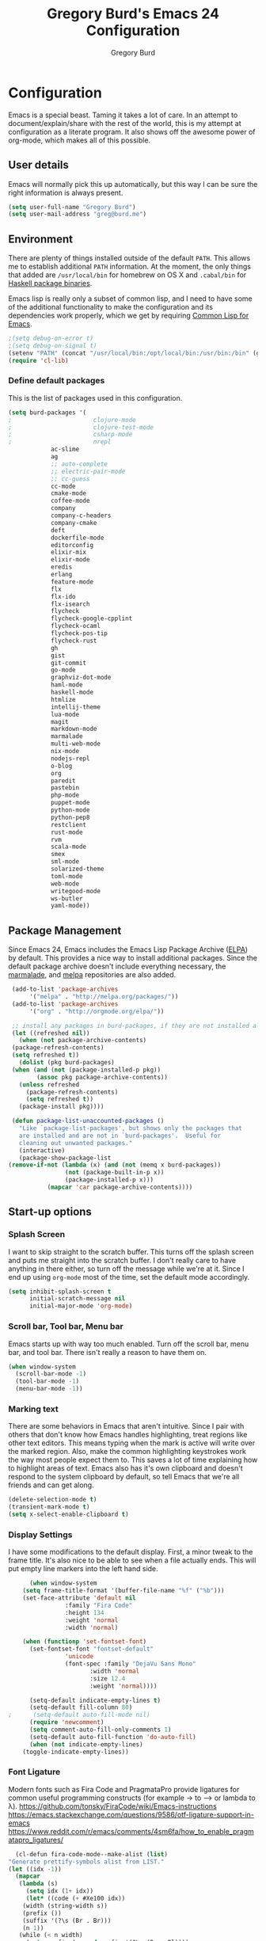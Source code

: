 #+TITLE: Gregory Burd's Emacs 24 Configuration
#+AUTHOR: Gregory Burd
#+EMAIL: greg@burd.me
#+OPTIONS: toc:3 num:nil
#+HTML_HEAD: <link rel="stylesheet" type="text/css" href="http://thomasf.github.io/solarized-css/solarized-light.min.css" />

* Configuration
  Emacs is a special beast. Taming it takes a lot of care. In an
  attempt to document/explain/share with the rest of the world, this
  is my attempt at configuration as a literate program. It also shows
  off the awesome power of org-mode, which makes all of this possible.
** User details
   :PROPERTIES:
   :CUSTOM_ID: user-info
   :END:

   Emacs will normally pick this up automatically, but this way I can
   be sure the right information is always present.
   #+begin_src emacs-lisp
     (setq user-full-name "Gregory Burd")
     (setq user-mail-address "greg@burd.me")
   #+end_src
** Environment
   :PROPERTIES:
   :CUSTOM_ID: environment
   :END:

   There are plenty of things installed outside of the default
   =PATH=. This allows me to establish additional =PATH= information. At
   the moment, the only things that added are =/usr/local/bin= for
   homebrew on OS X and =.cabal/bin= for [[http://www.haskell.org/cabal/][Haskell package binaries]].

   Emacs lisp is really only a subset of common lisp, and I need to
   have some of the additional functionality to make the configuration
   and its dependencies work properly, which we get by requiring
   [[http://www.emacswiki.org/emacs/CommonLispForEmacs][Common Lisp for Emacs]].
   #+begin_src emacs-lisp
     ;(setq debug-on-error t)
     ;(setq debug-on-signal t)
     (setenv "PATH" (concat "/usr/local/bin:/opt/local/bin:/usr/bin:/bin" (getenv "PATH")))
     (require 'cl-lib)
   #+end_src
*** Define default packages
    :PROPERTIES:
    :CUSTOM_ID: default-packages
    :END:

    This is the list of packages used in this configuration.
    #+begin_src emacs-lisp
      (setq burd-packages '(
      ;                       clojure-mode
      ;                       clojure-test-mode
      ;                       csharp-mode
      ;                       nrepl
			      ac-slime
			      ag
			      ;; auto-complete
			      ;; electric-pair-mode
			      ;; cc-guess
			      cc-mode
			      cmake-mode
			      coffee-mode
			      company
			      company-c-headers
			      company-cmake
			      deft
			      dockerfile-mode
			      editorconfig
			      elixir-mix
			      elixir-mode
			      eredis
			      erlang
			      feature-mode
			      flx
			      flx-ido
			      flx-isearch
			      flycheck
			      flycheck-google-cpplint
			      flycheck-ocaml
			      flycheck-pos-tip
			      flycheck-rust
			      gh
			      gist
			      git-commit
			      go-mode
			      graphviz-dot-mode
			      haml-mode
			      haskell-mode
			      htmlize
			      intellij-theme
			      lua-mode
			      magit
			      markdown-mode
			      marmalade
			      multi-web-mode
			      nix-mode
			      nodejs-repl
			      o-blog
			      org
			      paredit
			      pastebin
			      php-mode
			      puppet-mode
			      python-mode
			      python-pep8
			      restclient
			      rust-mode
			      rvm
			      scala-mode
			      smex
			      sml-mode
			      solarized-theme
			      toml-mode
			      web-mode
			      writegood-mode
			      ws-butler
			      yaml-mode))
    #+end_src
** Package Management
   :PROPERTIES:
   :CUSTOM_ID: package-management
   :END:

   Since Emacs 24, Emacs includes the Emacs Lisp Package Archive
   ([[http://www.emacswiki.org/emacs/ELPA][ELPA]]) by default. This provides a nice way to install additional
   packages. Since the default package archive doesn't include
   everything necessary, the [[http://marmalade-repo.org/][marmalade]], and [[http://melpa.milkbox.net/#][melpa]] repositories are
   also added.
   #+begin_src emacs-lisp
     (add-to-list 'package-archives
		  '("melpa" . "http://melpa.org/packages/"))
     (add-to-list 'package-archives
		  '("org" . "http://orgmode.org/elpa/"))

     ;; install any packages in burd-packages, if they are not installed already
     (let ((refreshed nil))
       (when (not package-archive-contents)
	 (package-refresh-contents)
	 (setq refreshed t))
       (dolist (pkg burd-packages)
	 (when (and (not (package-installed-p pkg))
		    (assoc pkg package-archive-contents))
	   (unless refreshed
	     (package-refresh-contents)
	     (setq refreshed t))
	   (package-install pkg))))

     (defun package-list-unaccounted-packages ()
       "Like `package-list-packages', but shows only the packages that
       are installed and are not in `burd-packages'.  Useful for
       cleaning out unwanted packages."
       (interactive)
       (package-show-package-list
	(remove-if-not (lambda (x) (and (not (memq x burd-packages))
					(not (package-built-in-p x))
					(package-installed-p x)))
		       (mapcar 'car package-archive-contents))))

   #+end_src
** Start-up options
   :PROPERTIES:
   :CUSTOM_ID: start-up-options
   :END:

*** Splash Screen
    :PROPERTIES:
    :CUSTOM_ID: splash-screen
    :END:

    I want to skip straight to the scratch buffer. This turns off the
    splash screen and puts me straight into the scratch buffer. I
    don't really care to have anything in there either, so turn off
    the message while we're at it. Since I end up using =org-mode=
    most of the time, set the default mode accordingly.
    #+begin_src emacs-lisp
      (setq inhibit-splash-screen t
            initial-scratch-message nil
            initial-major-mode 'org-mode)
    #+end_src
*** Scroll bar, Tool bar, Menu bar
    :PROPERTIES:
    :CUSTOM_ID: menu-bars
    :END:

    Emacs starts up with way too much enabled. Turn off the scroll
    bar, menu bar, and tool bar. There isn't really a reason to have
    them on.
    #+begin_src emacs-lisp
      (when window-system
        (scroll-bar-mode -1)
        (tool-bar-mode -1)
        (menu-bar-mode -1))
    #+end_src
*** Marking text
    :PROPERTIES:
    :CUSTOM_ID: regions
    :END:

    There are some behaviors in Emacs that aren't intuitive. Since I
    pair with others that don't know how Emacs handles highlighting,
    treat regions like other text editors. This means typing when the
    mark is active will write over the marked region. Also, make the
    common highlighting keystrokes work the way most people expect
    them to. This saves a lot of time explaining how to highlight
    areas of text. Emacs also has it's own clipboard and doesn't
    respond to the system clipboard by default, so tell Emacs that
    we're all friends and can get along.
    #+begin_src emacs-lisp
      (delete-selection-mode t)
      (transient-mark-mode t)
      (setq x-select-enable-clipboard t)
    #+end_src
*** Display Settings
    :PROPERTIES:
    :CUSTOM_ID: buffers
    :END:

    I have some modifications to the default display. First, a minor
    tweak to the frame title. It's also nice to be able to see when a
    file actually ends. This will put empty line markers into the left
    hand side.
    #+begin_src emacs-lisp
      (when window-system
	(setq frame-title-format '(buffer-file-name "%f" ("%b")))
	(set-face-attribute 'default nil
			    :family "Fira Code"
			    :height 134
			    :weight 'normal
			    :width 'normal)

	(when (functionp 'set-fontset-font)
	  (set-fontset-font "fontset-default"
			    'unicode
			    (font-spec :family "DejaVu Sans Mono"
				       :width 'normal
				       :size 12.4
				       :weight 'normal))))

      (setq-default indicate-empty-lines t)
      (setq-default fill-column 80)
;      (setq-default auto-fill-mode nil)
      (require 'newcomment)
      (setq comment-auto-fill-only-comments 1)
      (setq-default auto-fill-function 'do-auto-fill)
      (when (not indicate-empty-lines)
	(toggle-indicate-empty-lines))
    #+end_src
*** Font Ligature
    :PROPERTIES:
    :CUSTOM_ID: ligature
    :END:

    Modern fonts such as Fira Code and PragmataPro provide ligatures for common useful
    programming constructs (for example -> to ⟶ or lambda to λ).
    https://github.com/tonsky/FiraCode/wiki/Emacs-instructions
    https://emacs.stackexchange.com/questions/9586/otf-ligature-support-in-emacs
    https://www.reddit.com/r/emacs/comments/4sm6fa/how_to_enable_pragmatapro_ligatures/
    #+begin_src emacs-lisp
      (cl-defun fira-code-mode--make-alist (list)
	"Generate prettify-symbols alist from LIST."
	(let ((idx -1))
	  (mapcar
	   (lambda (s)
	     (setq idx (1+ idx))
	     (let* ((code (+ #Xe100 idx))
		(width (string-width s))
		(prefix ())
		(suffix '(?\s (Br . Br)))
		(n 1))
	   (while (< n width)
	     (setq prefix (append prefix '(?\s (Br . Bl))))
	     (setq n (1+ n)))
	   (cons s (append prefix suffix (list (decode-char 'ucs code))))))
	   list)))

      (defconst fira-code-mode--ligatures
	'("www" "**" "***" "**/" "*>" "*/" "\\\\" "\\\\\\"
	  "{-" "[]" "::" ":::" ":=" "!!" "!=" "!==" "-}"
	  "--" "---" "-->" "->" "->>" "-<" "-<<" "-~"
	  "#{" "#[" "##" "###" "####" "#(" "#?" "#_" "#_("
	  ".-" ".=" ".." "..<" "..." "?=" "??" ";;" "/*"
	  "/**" "/=" "/==" "/>" "//" "///" "&&" "||" "||="
	  "|=" "|>" "^=" "$>" "++" "+++" "+>" "=:=" "=="
	  "===" "==>" "=>" "=>>" "<=" "=<<" "=/=" ">-" ">="
	  ">=>" ">>" ">>-" ">>=" ">>>" "<*" "<*>" "<|" "<|>"
	  "<$" "<$>" "<!--" "<-" "<--" "<->" "<+" "<+>" "<="
	  "<==" "<=>" "<=<" "<>" "<<" "<<-" "<<=" "<<<" "<~"
	  "<~~" "</" "</>" "~@" "~-" "~=" "~>" "~~" "~~>" "%%"
	  "x" ":" "+" "+" "*"))

      (defvar fira-code-mode--old-prettify-alist)

      (cl-defun fira-code-mode--enable ()
	"Enable Fira Code ligatures in current buffer."
	(setq-local fira-code-mode--old-prettify-alist prettify-symbols-alist)
	(setq-local prettify-symbols-alist (append (fira-code-mode--make-alist fira-code-mode--ligatures) fira-code-mode--old-prettify-alist))
	(prettify-symbols-mode t))

      (cl-defun fira-code-mode--disable ()
	"Disable Fira Code ligatures in current buffer."
	(setq-local prettify-symbols-alist fira-code-mode--old-prettify-alist)
	(prettify-symbols-mode -1))

      (define-minor-mode fira-code-mode
	"Fira Code ligatures minor mode"
	:lighter " Fira Code"
	(setq-local prettify-symbols-unprettify-at-point 'right-edge)
	(if fira-code-mode
	    (fira-code-mode--enable)
	  (fira-code-mode--disable)))

      (cl-defun fira-code-mode--setup ()
	"Setup Fira Code Symbols"
	(set-fontset-font t '(#Xe100 . #Xe16f) "Fira Code Symbol"))

      (provide 'fira-code-mode)
    #+end_src
*** Indentation
    :PROPERTIES:
    :CUSTOM_ID: indentation
    :END:

    There's nothing I dislike more than tabs in my files. Make sure I
    don't share that discomfort with others.
    #+begin_src emacs-lisp
      (setq tab-width 4
            indent-tabs-mode nil)
    #+end_src
*** Backup files
    :PROPERTIES:
    :CUSTOM_ID: backup-files
    :END:

    Some people like to have them. I don't. Rather than pushing them
    to a folder, never to be used, just turn the whole thing off.
    #+begin_src emacs-lisp
      (setq make-backup-files nil)
    #+end_src
*** Yes and No
    :PROPERTIES:
    :CUSTOM_ID: yes-and-no
    :END:

    Nobody likes to have to type out the full yes or no when Emacs
    asks. Which it does often. Make it one character.
    #+begin_src emacs-lisp
      (defalias 'yes-or-no-p 'y-or-n-p)
    #+end_src
*** Key bindings
    :PROPERTIES:
    :CUSTOM_ID: key-bindings
    :END:

    Miscellaneous key binding stuff that doesn't fit anywhere else.
    #+begin_src emacs-lisp
      (global-set-key (kbd "RET") 'newline-and-indent)
      (global-set-key (kbd "C-;") 'comment-or-uncomment-region)
      (global-set-key (kbd "M-/") 'hippie-expand)
      (global-set-key (kbd "C-+") 'text-scale-increase)
      (global-set-key (kbd "C--") 'text-scale-decrease)
      (global-set-key (kbd "C-c C-k") 'compile)
      (global-set-key (kbd "C-x g") 'magit-status)
      (if (eq system-type 'darwin)
	  (progn
	    (setq mac-option-modifier 'meta)))
    #+end_src
*** Misc
    :PROPERTIES:
    :CUSTOM_ID: misc
    :END:

    Turn down the time to echo keystrokes so I don't have to wait
    around for things to happen. Dialog boxes are also a bit annoying,
    so just have Emacs use the echo area for everything. Beeping is
    for robots, and I am not a robot. Use a visual indicator instead
    of making horrible noises. Oh, and always highlight parentheses. A
    person could go insane without that. Finally, Magit's behaviour
    changed, let's ack that change and prevent an potentially bad
    outcome.
    #+begin_src emacs-lisp
      (setq echo-keystrokes 0.1
            use-dialog-box nil
            visible-bell t)
      (show-paren-mode t)
      (setq magit-auto-revert-mode nil)
      (setq magit-last-seen-setup-instructions "1.4.0")
    #+end_src
*** Vendor directory
    :PROPERTIES:
    :CUSTOM_ID: vendor-directory
    :END:

    I have a couple of things that don't come from package
    managers. This includes the directory for use.
    #+begin_src emacs-lisp
      (defvar burd/vendor-dir (expand-file-name "vendor" user-emacs-directory))
      (add-to-list 'load-path burd/vendor-dir)

      (dolist (project (directory-files burd/vendor-dir t "\\w+"))
        (when (file-directory-p project)
          (add-to-list 'load-path project)))
    #+end_src
** Org
   :PROPERTIES:
   :CUSTOM_ID: org-mode
   :END:

   =org-mode= is one of the most powerful and amazing features of
   Emacs. I mostly use it for task/day organization and generating
   code snippets in HTML. Just a few tweaks here to make the
   experience better.
*** Settings
   :PROPERTIES:
   :CUSTOM_ID: org-mode-settings
   :END:

   Enable logging when tasks are complete. This puts a time-stamp on
   the completed task. Since I usually am doing quite a few things at
   once, I added the =INPROGRESS= keyword and made the color
   blue. Finally, enable =flyspell-mode= and =writegood-mode= when
   =org-mode= is active.
   #+begin_src emacs-lisp
     (setq org-log-done t
           org-todo-keywords '((sequence "TODO" "INPROGRESS" "DONE"))
           org-todo-keyword-faces '(("INPROGRESS" . (:foreground "blue" :weight bold))))
     (add-hook 'org-mode-hook
               (lambda ()
                 (flyspell-mode)))
     (add-hook 'org-mode-hook
               (lambda ()
                 (writegood-mode)))
   #+end_src
*** org-agenda
   :PROPERTIES:
   :CUSTOM_ID: org-agenda
   :END:

   First, create the global binding for =org-agenda=. This allows it
   to be quickly accessed. The agenda view requires that org files be
   added to it. The =personal.org= and =groupon.org= files are my
   daily files for review. I have a habit to plan the next day. I do
   this by assessing my calendar and my list of todo items. If a todo
   item is already scheduled or has a deadline, don't show it in the
   global todo list.
   #+begin_src emacs-lisp
     (global-set-key (kbd "C-c a") 'org-agenda)
     (setq org-agenda-show-log t
           org-agenda-todo-ignore-scheduled t
           org-agenda-todo-ignore-deadlines t)
     (setq org-agenda-files (list "~/Dropbox/org/personal.org"
                                  "~/Dropbox/org/agenda.org"))
   #+end_src
*** org-habit
   :PROPERTIES:
   :CUSTOM_ID: org-habit
   :END:

   I have severial habits that I also track. In order to take full
   advantage of this feature =org-habit= has to be required and added
   to =org-modules=. A few settings are also tweaked for habit mode to
   make the tracking a little more palatable. The most significant of
   these is =org-habit-graph-column=. This specifies where the graph
   should start. The default is too low and cuts off a lot, so I start
   it at 80 characters.
   #+begin_src emacs-lisp
;;     (require 'org)
;;     (require 'org-loaddefs)
;;     (require 'org-habit)
;;     (add-to-list 'org-modules "org-habit")
;;     (setq org-habit-preceding-days 7
;;           org-habit-following-days 1
;;           org-habit-graph-column 80
;;           org-habit-show-habits-only-for-today t
;;           org-habit-show-all-today t)
   #+end_src
*** org-babel
   :PROPERTIES:
   :CUSTOM_ID: org-babel
   :END:

    =org-babel= is a feature inside of =org-mode= that makes this
    document possible. It allows for embedding languages inside of an
    =org-mode= document with all the proper font-locking. It also
    allows you to extract and execute code. It isn't aware of
    =Clojure= by default, so the following sets that up.
    #+begin_src emacs-lisp
      (require 'ob)

      (org-babel-do-load-languages
       'org-babel-load-languages
       '((shell . t)
         (ditaa . t)
         (plantuml . t)
         (dot . t)
         (ruby . t)
         (js . t)
         (C . t)))

      (add-to-list 'org-src-lang-modes (quote ("dot". graphviz-dot)))
      (add-to-list 'org-src-lang-modes (quote ("plantuml" . fundamental)))
      (add-to-list 'org-babel-tangle-lang-exts '("clojure" . "clj"))

      (defvar org-babel-default-header-args:clojure
        '((:results . "silent") (:tangle . "yes")))

      (cl-defun org-babel-execute:clojure (body params)
        (lisp-eval-string body)
        "Done!")

      (provide 'ob-clojure)

      (setq org-src-fontify-natively t
            org-confirm-babel-evaluate nil)

      (add-hook 'org-babel-after-execute-hook (lambda ()
                                                (condition-case nil
                                                    (org-display-inline-images)
                                                  (error nil)))
                'append)
    #+end_src
*** org-abbrev
    :PROPERTIES:
    :CUSTOM_ID: org-abbrev
    :END:

    #+begin_src emacs-lisp
      (add-hook 'org-mode-hook (lambda () (abbrev-mode 1)))

      (define-skeleton skel-org-block-elisp
        "Insert an emacs-lisp block"
        ""
        "#+begin_src emacs-lisp\n"
        _ - \n
        "#+end_src\n")

      (define-abbrev org-mode-abbrev-table "elsrc" "" 'skel-org-block-elisp)

      (define-skeleton skel-org-block-js
        "Insert a JavaScript block"
        ""
        "#+begin_src js\n"
        _ - \n
        "#+end_src\n")

      (define-abbrev org-mode-abbrev-table "jssrc" "" 'skel-org-block-js)

      (define-skeleton skel-header-block
        "Creates my default header"
        ""
        "#+TITLE: " str "\n"
        "#+AUTHOR: Greg Burd\n"
        "#+EMAIL: greg@burd.me\n"
        "#+OPTIONS: toc:3 num:nil\n"
        "#+STYLE: <link rel=\"stylesheet\" type=\"text/css\" href=\"http://thomasf.github.io/solarized-css/solarized-light.min.css\" />\n")

      (define-abbrev org-mode-abbrev-table "sheader" "" 'skel-header-block)

      (define-skeleton skel-org-html-file-name
        "Insert an HTML snippet to reference the file by name"
        ""
        "#+HTML: <strong><i>"str"</i></strong>")

      (define-abbrev org-mode-abbrev-table "fname" "" 'skel-org-html-file-name)

      (define-skeleton skel-ngx-config
        "Template for NGINX module config file"
        ""
        "ngx_addon_name=ngx_http_" str  "_module\n"
        "HTTP_MODULES=\"$HTTP_MODULES ngx_http_" str "_module\"\n"
        "NGX_ADDON_SRCS=\"$NGX_ADDON_SRCS $ngx_addon_dir/ngx_http_" str "_module.c\"")

      (define-abbrev fundamental-mode-abbrev-table "ngxcnf" "" 'skel-ngx-config)

      (define-skeleton skel-ngx-module
        "Template for NGINX modules"
        ""
        "#include <nginx.h>\n"
        "#include <ngx_config.h>\n"
        "#include <ngx_core.h>\n"
        "#include <ngx_http.h>\n\n"

        "ngx_module_t ngx_http_" str "_module;\n\n"

        "static ngx_int_t\n"
        "ngx_http_" str "_handler(ngx_http_request_t *r)\n"
        "{\n"
        >"if (r->main->internal) {\n"
        >"return NGX_DECLINED;\n"
        "}" > \n
        \n
        >"ngx_log_error(NGX_LOG_ERR, r->connection->log, 0, \"My new module\");\n\n"
        > _ \n
        >"return NGX_OK;\n"
        "}" > "\n\n"

        "static ngx_int_t\n"
        "ngx_http_"str"_init(ngx_conf_t *cf)\n"
        "{\n"
        >"ngx_http_handler_pt *h;\n"
        >"ngx_http_core_main_conf_t *cmcf;\n\n"

        >"cmcf = ngx_http_conf_get_module_main_conf(cf, ngx_http_core_module);\n"
        >"h = ngx_array_push(&cmcf->phases[NGX_HTTP_ACCESS_PHASE].handlers);\n\n"

        >"if (h == NULL) {\n"
        >"return NGX_ERROR;\n"
        "}" > \n
        \n
        >"*h = ngx_http_"str"_handler;\n\n"

        >"return NGX_OK;\n"
        "}" > \n
        \n
        "static ngx_http_module_t ngx_http_"str"_module_ctx = {\n"
        >"NULL,                 /* preconfiguration */\n"
        >"ngx_http_"str"_init,  /* postconfiguration */\n"
        >"NULL,                 /* create main configuration */\n"
        >"NULL,                 /* init main configuration */\n"
        >"NULL,                 /* create server configuration */\n"
        >"NULL,                 /* merge server configuration */\n"
        >"NULL,                 /* create location configuration */\n"
        >"NULL                  /* merge location configuration */\n"
        "};" > \n
        \n

        "ngx_module_t ngx_http_"str"_module = {\n"
        >"NGX_MODULE_V1,\n"
        >"&ngx_http_"str"_module_ctx,  /* module context */\n"
        >"NULL,                        /* module directives */\n"
        >"NGX_HTTP_MODULE,             /* module type */\n"
        >"NULL,                        /* init master */\n"
        >"NULL,                        /* init module */\n"
        >"NULL,                        /* init process */\n"
        >"NULL,                        /* init thread */\n"
        >"NULL,                        /* exit thread */\n"
        >"NULL,                        /* exit process */\n"
        >"NULL,                        /* exit master */\n"
        >"NGX_MODULE_V1_PADDING\n"
        "};" >)

      (require 'cc-mode)
      (define-abbrev c-mode-abbrev-table "ngxmod" "" 'skel-ngx-module)

      (define-skeleton skel-ngx-append-header
        "Template for header appending function for NGINX modules"
        ""
        "static void append_header(ngx_http_request_t *r)\n"
        "{\n"
        > "ngx_table_elt_t *h;\n"
        > "h = ngx_list_push(&r->headers_out.headers);\n"
        > "h->hash = 1;\n"
        > "ngx_str_set(&h->key, \"X-NGINX-Hello\");\n"
        > "ngx_str_set(&h->value, \"Hello NGINX!\");\n"
        "}\n")

      (define-abbrev c-mode-abbrev-table "ngxhdr" "" 'skel-ngx-append-header)
    #+end_src
** Utilities
*** ditaa
    :PROPERTIES:
    :CUSTOM_ID: ditaa
    :END:
    There's no substitute for real drawings, but it's nice to be able
    to sketch things out and produce a picture right from
    =org-mode=. This sets up =ditaa= for execution from inside a babel
    block.
    #+begin_src emacs-lisp
      (setq org-ditaa-jar-path "~/.emacs.d/vendor/ditaa0_9.jar")
    #+end_src
*** plantuml
    :PROPERTIES:
    :CUSTOM_ID: plantuml
    :END:
    #+begin_src emacs-lisp
      (setq org-plantuml-jar-path "~/.emacs.d/vendor/plantuml.jar")
    #+end_src

*** deft
    =deft= provides random note taking with history and
    searching. Since I use =org-mode= for everything else, I turn that
    on as the default mode for =deft= and put the files in Dropbox.
    #+begin_src emacs-lisp
      (setq deft-directory "~/Dropbox/deft")
      (setq deft-use-filename-as-title t)
      (setq deft-extension "org")
      (setq deft-text-mode 'org-mode)
    #+end_src
*** Smex
    =smex= is a necessity. It provides history and searching on top of =M-x=.
    #+begin_src emacs-lisp
      (setq smex-save-file (expand-file-name ".smex-items" user-emacs-directory))
      (smex-initialize)
      (global-set-key (kbd "M-x") 'smex)
      (global-set-key (kbd "M-X") 'smex-major-mode-commands)
    #+end_src
*** Ido
    =Ido= mode provides a nice way to navigate the filesystem.
    #+begin_src emacs-lisp
      (ido-mode t)
      (setq ido-enable-flex-matching t
            ido-use-virtual-buffers t)
    #+end_src
*** Column number mode
    Turn on column numbers.
    #+begin_src emacs-lisp
      (setq column-number-mode t)
    #+end_src
*** Temporary file management
    Deal with temporary files. I don't care about them and this makes
    them go away.
    #+begin_src emacs-lisp
      (setq backup-directory-alist `((".*" . ,temporary-file-directory)))
      (setq auto-save-file-name-transforms `((".*" ,temporary-file-directory t)))
    #+end_src
*** electric-pair-mode
    This makes sure that brace structures =(), [], {}=, etc. are closed
    as soon as the opening character is typed.
    #+begin_src emacs-lisp
      ;(require 'electric-pair-mode)
    #+end_src
*** Power lisp
    A bunch of tweaks for programming in LISP dialects. It defines the
    modes that I want to apply these hooks to. To add more just add
    them to =lisp-modes=. This also creates its own minor mode to
    properly capture the behavior. It remaps some keys to make paredit
    work a little easier as well. It also sets =clisp= as the default
    lisp program and =racket= as the default scheme program.
    #+begin_src emacs-lisp
      (setq lisp-modes '(lisp-mode
                         emacs-lisp-mode
                         common-lisp-mode
                         scheme-mode
                         clojure-mode))

      (defvar lisp-power-map (make-keymap))
      (define-minor-mode lisp-power-mode "Fix keybindings; add power."
        :lighter " (power)"
        :keymap lisp-power-map
        (paredit-mode t))
      (define-key lisp-power-map [delete] 'paredit-forward-delete)
      (define-key lisp-power-map [backspace] 'paredit-backward-delete)

      (cl-defun burd/engage-lisp-power ()
        (lisp-power-mode t))

      (dolist (mode lisp-modes)
        (add-hook (intern (format "%s-hook" mode))
                  #'burd/engage-lisp-power))

      (setq inferior-lisp-program "clisp")
      (setq scheme-program-name "racket")
    #+end_src
*** auto-complete
    Turn on auto complete.
    #+begin_src emacs-lisp
      ;(require 'auto-complete-config)
      ;(ac-config-default)
    #+end_src
*** Indentation and buffer cleanup
    This re-indents, untabifies, and cleans up whitespace. It is stolen
    directly from the emacs-starter-kit.
    #+begin_src emacs-lisp
      (cl-defun untabify-buffer ()
        (interactive)
        (untabify (point-min) (point-max)))

      (cl-defun indent-buffer ()
        (interactive)
        (indent-region (point-min) (point-max)))

      (cl-defun cleanup-buffer ()
        "Perform a bunch of operations on the whitespace content of a buffer."
        (interactive)
        (indent-buffer)
        (untabify-buffer)
        (delete-trailing-whitespace))

      (cl-defun cleanup-region (beg end)
        "Remove tmux artifacts from region."
        (interactive "r")
        (dolist (re '("\\\\│\·*\n" "\W*│\·*"))
          (replace-regexp re "" nil beg end)))

      (global-set-key (kbd "C-x M-t") 'cleanup-region)
      (global-set-key (kbd "C-c n") 'cleanup-buffer)

      (setq-default show-trailing-whitespace t)
    #+end_src
*** editorconfig
    EditorConfig helps maintain consistent coding styles for multiple developers
    working on the same project across various editors and IDEs.
    https://editorconfig.org/
    #+begin_src emacs-lisp
      (require 'editorconfig)
      (editorconfig-mode 1)
    #+end_src
*** flyspell
    The built-in Emacs spell checker. Turn off the welcome flag because
    it is annoying and breaks on quite a few systems. Specify the
    location of the spell check program so it loads properly.
    #+begin_src emacs-lisp
      (setq flyspell-issue-welcome-flag nil)
      (if (eq system-type 'darwin)
          (setq-default ispell-program-name "/usr/local/bin/aspell")
        (setq-default ispell-program-name "/usr/bin/aspell"))
      (setq-default ispell-list-command "list")
    #+end_src
*** multi-web-mode
    When editing HTML it's a jumble of languages embedded into a single
    file.  Emacs can choose the major-mode based on the section of the
    file if you enable it.
    #+begin_src emacs-lisp
      (require 'multi-web-mode)
      (setq mweb-default-major-mode 'html-mode)
      (setq mweb-tags
        '((php-mode "<\\?php\\|<\\? \\|<\\?=" "\\?>")
          (js-mode "<script[^>]*>" "</script>")
          (css-mode "<style[^>]*>" "</style>")))
      (setq mweb-filename-extensions '("php" "htm" "html" "ctp" "phtml" "php4" "php5"))
      (multi-web-global-mode 1)
    #+end_src
** Language Hooks
   :PROPERTIES:
   :CUSTOM_ID: languages
   :END:
*** Erlang Mode
    :PROPERTIES:
    :CUSTOM_ID: erlang-mode
    :END:
    #+begin_src emacs-lisp
      (add-hook 'erlang-mode-hook
          (lambda ()
            (setq inferior-erlang-machine-options
                  '("-sname" "emacs"
                    "-pz" "ebin deps/*/ebin apps/*/ebin"
                    "-boot" "start_sasl"))
            (imenu-add-to-menubar "imenu")))
    #+end_src
*** C/C++ Mode
    :PROPERTIES:
    :CUSTOM_ID: c-mode
    :END:
    #+begin_src emacs-lisp
      (semantic-mode +1)
      (require 'semantic/bovine/gcc)

      (flx-ido-mode 1)
      (add-hook 'c-mode-hook (lambda () (
            (setq flycheck-check-syntax-automatically '(save mode-enabled))
            (setq flycheck-standard-error-navigation nil)
            ;; flycheck errors on a tooltip (doesnt work on console)
            (when (display-graphic-p (selected-frame))
              (eval-after-load 'flycheck
                '(custom-set-variables
                  '(flycheck-display-errors-function #'flycheck-pos-tip-error-messages)))))))
    #+end_src
*** Elixir Mode
    :PROPERTIES:
    :CUSTOM_ID: elixir-mode
    :END:
    #+begin_src emacs-lisp

    #+end_src
*** GDB/GUD Mode
    :PROPERTIES:
    :CUSTOM_ID: gdb-mode
    :END:

    #+begin_src emacs-lisp
      (defvar gdb-libtool-command-name "libtool"
        "Pathname for executing gdb.")

      (cl-defun gdb-libtool (path &optional corefile)
        "Run gdb on a libtool program FILE in buffer *gdb-FILE*.
         The directory containing FILE becomes the initial working
         directory and source-file directory for GDB.  If you wish to
         change this, use the GDB commands `cd DIR' and `directory'."
        (interactive "FRun gdb-libtool on file: ")
        (load "gud")
        (setq path (file-truename (expand-file-name path)))
        (let ((file (file-name-nondirectory path)))
          (switch-to-buffer (concat "*gud-" file "*"))
          (setq default-directory (file-name-directory path))
          (or (bolp) (newline))
          (insert "Current directory is " default-directory "\n")
          ; M-x gud-gdb libtool --mode=execute gdb -fullname ___
          (apply 'make-comint
                 (concat "gud-" file)
	         (substitute-in-file-name gdb-libtool-command-name)
	         nil
                 "--mode=execute"
                 (substitute-in-file-name gdb-command-name)
                 "-fullname"
                 "-cd" default-directory
                 file
                 (and corefile (list corefile)))
;          (set-process-filter (get-buffer-process (current-buffer)) 'gud-filter)
;          (set-process-sentinel (get-buffer-process (current-buffer)) 'gud-sentinel)
          ;; XEmacs change: turn on gdb mode after setting up the proc filters
          ;; for the benefit of shell-font.el
          (gud-mode)
          (gud-set-buffer)))

      (setq gdb-show-main t)
    #+end_src
*** shell-script-mode
    :PROPERTIES:
    :CUSTOM_ID: shell-script-mode
    :END:
    Use =shell-script-mode= for =.zsh= files.
    #+begin_src emacs-lisp
      (add-to-list 'auto-mode-alist '("\\.zsh$" . shell-script-mode))
    #+end_src
*** dockerfile-mode
    :PROPERTIES:
    :CUSTOM_ID: dockerfile-model
    :END:
    Use =dockerfile-mode= for =Dockerfile= files.
    #+begin_src emacs-lisp
    (require 'dockerfile-mode)
    (add-to-list 'auto-mode-alist '("^Dockerflie$" . dockerfile-mode))
    #+end_src
*** make
    :PROPERTIES:
    :CUSTOM_ID: make-mode
    :END:
    Use =shell-script-mode= for =.zsh= files.
    #+begin_src emacs-lisp
      ;; http://stackoverflow.com/a/9059906/366692
      (cl-defun get-closest-pathname (&optional (max-level 3) (file "Makefile"))
        (let ((root (expand-file-name "/"))
              (level 0))
          (expand-file-name file
                            (loop
                            for d = default-directory then (expand-file-name ".." d)
                            do (setq level (+ level 1))
                            if (file-exists-p (expand-file-name file d))
                            return d
                            if (> level max-level)
                            return nil
                            if (equal d root)
                            return nil))))
      (add-hook 'c-mode-hook
                (lambda ()
                  (unless (file-exists-p "Makefile")
                    (set (make-local-variable 'compile-command)
                         (let ((file (file-name-nondirectory buffer-file-name))
                               (mkfile (get-closest-pathname)))
                           (if mkfile
                               (progn (format "cd %s; make -f %s"
			                      (file-name-directory mkfile) mkfile))
                             (format "%s -c -o %s.o %s %s %s"
                                     (or (getenv "CC") "gcc")
                                     (file-name-sans-extension file)
                                     (or (getenv "CPPFLAGS") "-DDEBUG=9")
                                     (or (getenv "CFLAGS") "-ansi -pedantic -Wall -g")
                                     file)))))))
      (provide 'make)
    #+end_src
*** conf-mode
    :PROPERTIES:
    :CUSTOM_ID: conf-mode
    :END:
    #+begin_src emacs-lisp
      (add-to-list 'auto-mode-alist '("\\.gitconfig$" . conf-mode))
    #+end_src
*** Web Mode
    :PROPERTIES:
    :CUSTOM_ID: web-mode
    :END:

    #+begin_src emacs-lisp
      (add-to-list 'auto-mode-alist '("\\.hbs$" . web-mode))
      (add-to-list 'auto-mode-alist '("\\.erb$" . web-mode))
    #+end_src
*** YAML
    Add additional file extensions that trigger =yaml-mode=.
    #+begin_src emacs-lisp
      (add-to-list 'auto-mode-alist '("\\.yml$" . yaml-mode))
      (add-to-list 'auto-mode-alist '("\\.yaml$" . yaml-mode))
    #+end_src
*** TOML
    Add additional file extensions that trigger =toml-mode=.
    #+begin_src emacs-lisp
      (add-to-list 'auto-mode-alist '("\\.tml$" . toml-mode))
      (add-to-list 'auto-mode-alist '("\\.toml$" . toml-mode))
    #+end_src
*** CoffeeScript Mode
    The default CoffeeScript mode makes terrible choices. This turns
    everything into 2 space indentations and makes it so the mode
    functions rather than causing you indentation errors every time you
    modify a file.
    #+begin_src emacs-lisp
      (cl-defun coffee-custom ()
        "coffee-mode-hook"
        (make-local-variable 'tab-width)
        (set 'tab-width 4))

      (add-hook 'coffee-mode-hook 'coffee-custom)
    #+end_src
*** JavaScript Mode
    =js-mode= defaults to using 4 spaces for indentation. Change it to 2
    #+begin_src emacs-lisp
      (cl-defun js-custom ()
        "js-mode-hook"
        (setq indent-tabs-mode nil
              tab-width 2
              js-indent-level 2))
      (add-hook 'js-mode-hook 'js-custom)
    #+end_src
*** Markdown Mode
    Enable Markdown mode and setup additional file extensions. Use
    pandoc to generate HTML previews from within the mode, and use a
    custom css file to make it a little prettier.
    #+begin_src emacs-lisp
      (add-to-list 'auto-mode-alist '("\\.md$" . markdown-mode))
      (add-to-list 'auto-mode-alist '("\\.mdown$" . markdown-mode))
      (add-hook 'markdown-mode-hook
                (lambda ()
                  (visual-line-mode t)
                  (writegood-mode t)
                  (flyspell-mode t)))
      (setq markdown-command "pandoc --smart -f markdown -t html")
      (setq markdown-css-paths (expand-file-name "markdown.css" burd/vendor-dir))
    #+end_src
*** CPSA Mode
    Enable support for Cryptographic Protocol Shapes Analyzer. This is
    a scheme-ish dialect, so it's a derived from =scheme-mode=.
    #+begin_src emacs-lisp
      (define-derived-mode cpsa-mode scheme-mode
        (setq mode-name "CPSA")
        (setq cpsa-keywords '("defmacro" "defprotocol" "defrole" "defskeleton" "defstrand"))
        (setq cpsa-functions '("cat" "hash" "enc" "string" "ltk" "privk" "pubk" "invk" "send" "recv"  "non-orig" "uniq-orig" "trace" "vars"))
        (setq cpsa-types '("skey" "akey" "name" "text"))
        (setq cpsa-keywords-regexp (regexp-opt cpsa-keywords 'words))
        (setq cpsa-functions-regexp (regexp-opt cpsa-functions 'words))
        (setq cpsa-types-regexp (regexp-opt cpsa-types 'words))
        (setq cpsa-font-lock-keywords
              `(
                (,cpsa-keywords-regexp . font-lock-keyword-face)
                (,cpsa-functions-regexp . font-lock-function-name-face)
                (,cpsa-types-regexp . font-lock-type-face)))
        (setq font-lock-defaults '((cpsa-font-lock-keywords))))

      (add-to-list 'auto-mode-alist '("\\.cpsa$" . cpsa-mode))
    #+end_src
*** Themes
    Load solarized-light if in a graphical environment. Load the
    wombat theme if in a terminal.
    #+begin_src emacs-lisp
    (load-theme 'tsdh-dark t)
    ;  (load-theme 'intellij t)
    ;  (load-theme 'wombat t)
    ;  (load-theme 'solarized-dark t)
    ;(when window-system
    ;  (load-theme 'intellij t)
    ;  (load-theme 'tsdh-dark t))
    #+end_src
